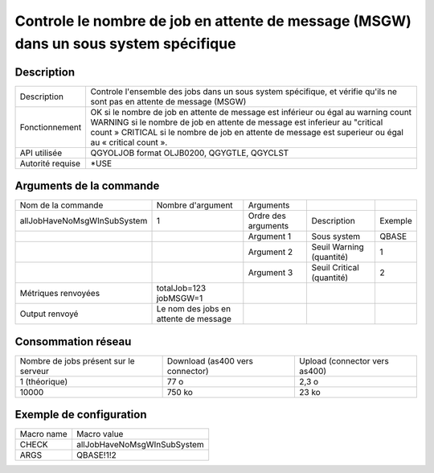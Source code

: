 .. _allJobHaveNoMsgWInSubSystem:

*************************************************************************************
Controle le nombre de job en attente de message (MSGW) dans un sous system spécifique
*************************************************************************************

Description
^^^^^^^^^^^

+------------------+-------------------------------------------------------------------------------------------------------------------------+
| Description      | Controle l'ensemble des jobs dans un sous system spécifique, et vérifie qu'ils ne sont pas en attente de message (MSGW) |
+------------------+-------------------------------------------------------------------------------------------------------------------------+
| Fonctionnement   | OK si le nombre de job en attente de message est inférieur ou égal au warning count                                     |
|                  | WARNING si le nombre de job en attente de message est inferieur au "critical count »                                    |
|                  | CRITICAL si le nombre de job en attente de message est superieur ou égal au « critical count ».                         |
+------------------+-------------------------------------------------------------------------------------------------------------------------+
| API utilisée     | QGYOLJOB format OLJB0200, QGYGTLE, QGYCLST                                                                              |
+------------------+-------------------------------------------------------------------------------------------------------------------------+
| Autorité requise | *USE                                                                                                                    |
+------------------+-------------------------------------------------------------------------------------------------------------------------+

Arguments de la commande
^^^^^^^^^^^^^^^^^^^^^^^^

+-----------------------------+---------------------------------------+---------------------+---------------------------+---------+
| Nom de la commande          | Nombre d'argument                     | Arguments           |                           |         |
+-----------------------------+---------------------------------------+---------------------+---------------------------+---------+
| allJobHaveNoMsgWInSubSystem | 1                                     | Ordre des arguments | Description               | Exemple |
+-----------------------------+---------------------------------------+---------------------+---------------------------+---------+
|                             |                                       | Argument 1          | Sous system               | QBASE   |
+-----------------------------+---------------------------------------+---------------------+---------------------------+---------+
|                             |                                       | Argument 2          | Seuil Warning (quantité)  | 1       |
+-----------------------------+---------------------------------------+---------------------+---------------------------+---------+
|                             |                                       | Argument 3          | Seuil Critical (quantité) | 2       |
+-----------------------------+---------------------------------------+---------------------+---------------------------+---------+
| Métriques renvoyées         | totalJob=123 jobMSGW=1                |                     |                           |         |
+-----------------------------+---------------------------------------+---------------------+---------------------------+---------+
| Output renvoyé              | Le nom des jobs en attente de message |                     |                           |         |
+-----------------------------+---------------------------------------+---------------------+---------------------------+---------+

Consommation réseau
^^^^^^^^^^^^^^^^^^^

+---------------------------------------+---------------------------------+-------------------------------+
| Nombre de jobs présent sur le serveur | Download (as400 vers connector) | Upload (connector vers as400) |
+---------------------------------------+---------------------------------+-------------------------------+
| 1 (théorique)                         | 77 o                            | 2,3 o                         |
+---------------------------------------+---------------------------------+-------------------------------+
| 10000                                 | 750 ko                          | 23 ko                         |
+---------------------------------------+---------------------------------+-------------------------------+

Exemple de configuration
^^^^^^^^^^^^^^^^^^^^^^^^

+------------+-----------------------------+
| Macro name | Macro value                 |
+------------+-----------------------------+
| CHECK      | allJobHaveNoMsgWInSubSystem |
+------------+-----------------------------+
| ARGS       | QBASE!1!2                   |
+------------+-----------------------------+
